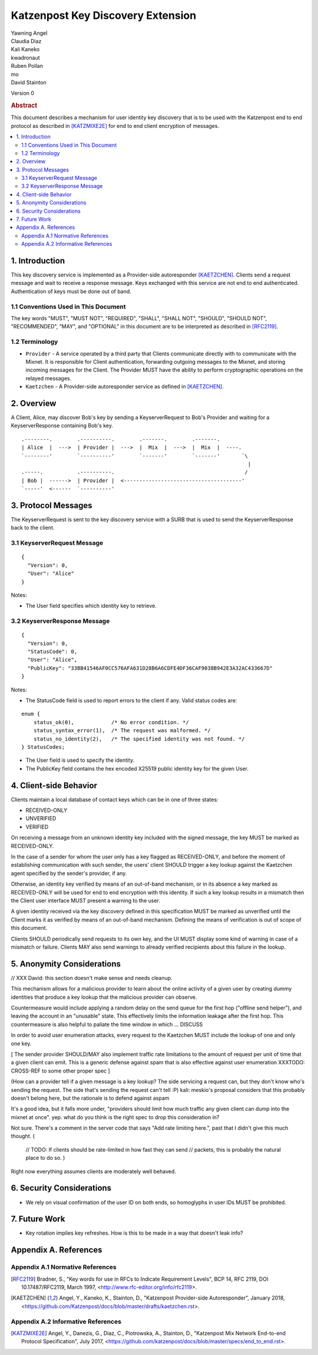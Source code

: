 Katzenpost Key Discovery Extension
******************************

| Yawning Angel
| Claudia Diaz
| Kali Kaneko
| kwadronaut
| Ruben Pollan
| mo
| David Stainton

Version 0

.. rubric:: Abstract

This document describes a mechanism for user identity key discovery
that is to be used with the Katzenpost end to end protocol as
described in [KATZMIXE2E]_ for end to end client encryption of
messages.

.. contents:: :local:

1. Introduction
===============

This key discovery service is implemented as a Provider-side
autoresponder [KAETZCHEN]_. Clients send a request message and wait
to receive a response message. Keys exchanged with this service
are not end to end authenticated. Authentication of keys must be
done out of band.

1.1 Conventions Used in This Document
-------------------------------------

The key words "MUST", "MUST NOT", "REQUIRED", "SHALL", "SHALL NOT",
"SHOULD", "SHOULD NOT", "RECOMMENDED", "MAY", and "OPTIONAL" in this
document are to be interpreted as described in [RFC2119]_.

1.2 Terminology
---------------

* ``Provider`` - A service operated by a third party that Clients
  communicate directly with to communicate with the Mixnet. It is
  responsible for Client authentication, forwarding outgoing
  messages to the Mixnet, and storing incoming messages for the
  Client. The Provider MUST have the ability to perform
  cryptographic operations on the relayed messages.

* ``Kaetzchen`` - A Provider-side autoresponder service as defined in
  [KAETZCHEN]_.

2. Overview
===========

A Client, Alice, may discover Bob's key by sending a
KeyserverRequest to Bob's Provider and waiting for a KeyserverResponse
containing Bob's key.

::

   .--------.        .----------.        .-------.        .-------.
   | Alice  |  --->  | Provider |  --->  |  Mix  |  --->  |  Mix  |  ----.
   `--------'        `----------'        `-------'        `-------'       `\
                                                                            |
   .-----.           .----------.                                          /
   | Bob |  ------>  | Provider |  <--------------------------------------'
   `-----'  <------  `----------'

3. Protocol Messages
====================

The KeyserverRequest is sent to the key discovery service with a
SURB that is used to send the KeyserverResponse back to the client.

3.1 KeyserverRequest Message
----------------------------

::

      {
        "Version": 0,
        "User": "Alice"
      }

Notes:

* The User field specifies which identity key to retrieve.

3.2 KeyserverResponse Message
-----------------------------

::

      {
        "Version": 0,
        "StatusCode": 0,
        "User": "Alice",
        "PublicKey": "33BB41546AF0CC576AFA631D28B6A6CDFE4DF36CAF9038B942E3A32AC433667D"
      }

Notes:

* The StatusCode field is used to report errors to the client if any. Valid status codes are:

::

       enum {
           status_ok(0),            /* No error condition. */
           status_syntax_error(1),  /* The request was malformed. */
           status_no_identity(2),   /* The specified identity was not found. */
       } StatusCodes;

* The User field is used to specify the identity.
* The PublicKey field contains the hex encoded X25519 public
  identity key for the given User.

4. Client-side Behavior
=======================

Clients maintain a local database of contact keys which
can be in one of three states:

* RECEIVED-ONLY
* UNVERIFIED
* VERIFIED

On receiving a message from an unknown identity key included with
the signed message, the key MUST be marked as RECEIVED-ONLY.

In the case of a sender for whom the user only has a key flagged as
RECEIVED-ONLY, and before the moment of establishing communication
with such sender, the users' client SHOULD trigger a key lookup
against the Kaetzchen agent specified by the sender's provider, if
any.

Otherwise, an identity key verified by means of an out-of-band
mechanism, or in its absence a key marked as RECEIVED-ONLY will be
used for end to end encryption with this identity. If such a key
lookup results in a mismatch then the Client user interface MUST
present a warning to the user.

A given identity received via the key discovery defined in this
specification MUST be marked as unverified until the Client marks
it as verified by means of an out-of-band mechanism. Defining the
means of verification is out of scope of this document.

Clients SHOULD periodically send requests to its own key, and the
UI MUST display some kind of warning in case of a mismatch or
failure. Clients MAY also send warnings to already verified
recipients about this failure in the lookup.

5. Anonymity Considerations
===========================

// XXX David: this section doesn't make sense and needs cleanup.

This mechanism allows for a malicious provider to learn about the
online activity of a given user by creating dummy identities that
produce a key lookup that the malicious provider can observe.

Countermeasure would include applying a random delay on the send
queue for the first hop ("offline send helper"), and leaving the
account in an "unusable" state. This effectively limits the
information leakage after the first hop. This countermeasure is
also helpful to paliate the time window in which ... DISCUSS

In order to avoid user enumeration attacks, every request to the
Kaetzchen MUST include the lookup of one and only one key.

[ The sender provider SHOULD/MAY also implement traffic rate
limitations to the amount of request per unit of time that a given
client can emit. This is a generic defense against spam that is
also effective against user enumeration XXXTODO: CROSS-REF to some
other proper spec ]

(How can a provider tell if a given message is a key lookup? The
side servicing a request can, but they don't know who's sending the
request.  The side that's sending the request can't tell :P) kali:
meskio's proposal considers that this probably doesn't belong here,
but the rationale is to defend against aspam

It's a good idea, but it falls more under, "providers should limit
how much traffic any given client can dump into the mixnet at
once".  yep. what do you think is the right spec to drop this
consideration in?

Not sure.  There's a comment in the server code that says "Add rate
limiting here.", past that I didn't give this much thought. (

    // TODO: If clients should be rate-limited in how fast they can
    send // packets, this is probably the natural place to do so.
    )

Right now everything assumes clients are moderately well behaved.

6. Security Considerations
==========================

* We rely on visual confirmation of the user ID on both ends, so
  homoglyphs in user IDs MUST be prohibited.

7. Future Work
==============

* Key rotation implies key refreshes. How is this to be made in a
  way that doesn't leak info?

Appendix A. References
======================

Appendix A.1 Normative References
---------------------------------

.. [RFC2119]   Bradner, S., "Key words for use in RFCs to Indicate
               Requirement Levels", BCP 14, RFC 2119,
               DOI 10.17487/RFC2119, March 1997,
               <http://www.rfc-editor.org/info/rfc2119>.

.. [KAETZCHEN]  Angel, Y., Kaneko, K., Stainton, D.,
                "Katzenpost Provider-side Autoresponder", January 2018,
                <https://github.com/Katzenpost/docs/blob/master/drafts/kaetzchen.rst>.

Appendix A.2 Informative References
-----------------------------------

.. [KATZMIXE2E]  Angel, Y., Danezis, G., Diaz, C., Piotrowska, A., Stainton, D.,
                 "Katzenpost Mix Network End-to-end Protocol Specification", July 2017,
                 <https://github.com/katzenpost/docs/blob/master/specs/end_to_end.rst>.
